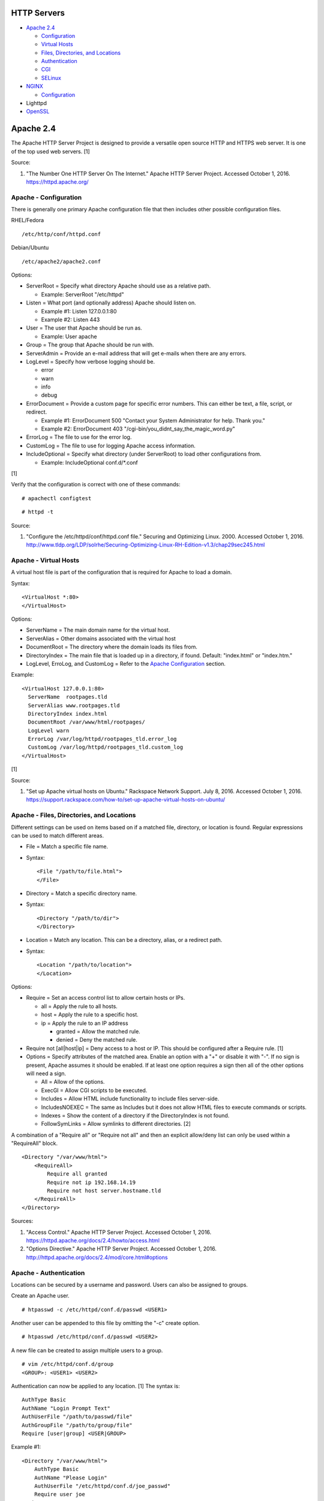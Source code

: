 HTTP Servers
============

-  `Apache 2.4 <#apache-2.4>`__

   -  `Configuration <#apache---configuration>`__
   -  `Virtual Hosts <#apache---virtual-hosts>`__
   -  `Files, Directories, and
      Locations <#apache---files,-directories,-and-locations>`__
   -  `Authentication <#apache---authentication>`__
   -  `CGI <#apache---cgi>`__
   -  `SELinux <#apache---selinux>`__

-  `NGINX <#nginx>`__

   -  `Configuration <#nginx---configuration>`__

-  Lighttpd
-  `OpenSSL <#openssl>`__

Apache 2.4
==========

The Apache HTTP Server Project is designed to provide a versatile open
source HTTP and HTTPS web server. It is one of the top used web servers.
[1]

Source:

1. "The Number One HTTP Server On The Internet." Apache HTTP Server
   Project. Accessed October 1, 2016. https://httpd.apache.org/

Apache - Configuration
----------------------

There is generally one primary Apache configuration file that then
includes other possible configuration files.

RHEL/Fedora

::

    /etc/http/conf/httpd.conf

Debian/Ubuntu

::

    /etc/apache2/apache2.conf

Options:

-  ServerRoot = Specify what directory Apache should use as a relative
   path.

   -  Example: ServerRoot "/etc/httpd"

-  Listen = What port (and optionally address) Apache should listen on.

   -  Example #1: Listen 127.0.0.1:80
   -  Example #2: Listen 443

-  User = The user that Apache should be run as.

   -  Example: User apache

-  Group = The group that Apache should be run with.
-  ServerAdmin = Provide an e-mail address that will get e-mails when
   there are any errors.
-  LogLevel = Specify how verbose logging should be.

   -  error
   -  warn
   -  info
   -  debug

-  ErrorDocument = Provide a custom page for specific error numbers.
   This can either be text, a file, script, or redirect.

   -  Example #1: ErrorDocument 500 "Contact your System Administrator
      for help. Thank you."
   -  Example #2: ErrorDocument 403
      "/cgi-bin/you\_didnt\_say\_the\_magic\_word.py"

-  ErrorLog = The file to use for the error log.
-  CustomLog = The file to use for logging Apache access information.
-  IncludeOptional = Specify what directory (under ServerRoot) to load
   other configurations from.

   -  Example: IncludeOptional conf.d/\*.conf

[1]

Verify that the configuration is correct with one of these commands:

::

    # apachectl configtest

::

    # httpd -t

Source:

1. "Configure the /etc/httpd/conf/httpd.conf file." Securing and
   Optimizing Linux. 2000. Accessed October 1, 2016.
   http://www.tldp.org/LDP/solrhe/Securing-Optimizing-Linux-RH-Edition-v1.3/chap29sec245.html

Apache - Virtual Hosts
----------------------

A virtual host file is part of the configuration that is required for
Apache to load a domain.

Syntax:

::

    <VirtualHost *:80>
    </VirtualHost>

Options:

-  ServerName = The main domain name for the virtual host.
-  ServerAlias = Other domains associated with the virtual host
-  DocumentRoot = The directory where the domain loads its files from.
-  DirectoryIndex = The main file that is loaded up in a directory, if
   found. Default: "index.html" or "index.htm."
-  LogLevel, ErroLog, and CustomLog = Refer to the `Apache
   Configuration <#apache---configuration>`__ section.

Example:

::

    <VirtualHost 127.0.0.1:80>
      ServerName  rootpages.tld
      ServerAlias www.rootpages.tld
      DirectoryIndex index.html
      DocumentRoot /var/www/html/rootpages/
      LogLevel warn
      ErrorLog /var/log/httpd/rootpages_tld.error_log
      CustomLog /var/log/httpd/rootpages_tld.custom_log
    </VirtualHost>

[1]

Source:

1. "Set up Apache virtual hosts on Ubuntu." Rackspace Network Support.
   July 8, 2016. Accessed October 1, 2016.
   https://support.rackspace.com/how-to/set-up-apache-virtual-hosts-on-ubuntu/

Apache - Files, Directories, and Locations
------------------------------------------

Different settings can be used on items based on if a matched file,
directory, or location is found. Regular expressions can be used to
match different areas.

-  File = Match a specific file name.
-  Syntax:

   ::

       <File "/path/to/file.html">
       </File>

-  Directory = Match a specific directory name.
-  Syntax:

   ::

       <Directory "/path/to/dir">
       </Directory>

-  Location = Match any location. This can be a directory, alias, or a
   redirect path.
-  Syntax:

   ::

       <Location "/path/to/location">
       </Location>

Options:

-  Require = Set an access control list to allow certain hosts or IPs.

   -  all = Apply the rule to all hosts.
   -  host = Apply the rule to a specific host.
   -  ip = Apply the rule to an IP address

      -  granted = Allow the matched rule.
      -  denied = Deny the matched rule.

-  Require not [all\|host\|ip] = Deny access to a host or IP. This
   should be configured after a Require rule. [1]
-  Options = Specify attributes of the matched area. Enable an option
   with a "+" or disable it with "-". If no sign is present, Apache
   assumes it should be enabled. If at least one option requires a sign
   then all of the other options will need a sign.

   -  All = Allow of the options.
   -  ExecGI = Allow CGI scripts to be executed.
   -  Includes = Allow HTML include functionality to include files
      server-side.
   -  IncludesNOEXEC = The same as Includes but it does not allow HTML
      files to execute commands or scripts.
   -  Indexes = Show the content of a directory if the DirectoryIndex is
      not found.
   -  FollowSymLinks = Allow symlinks to different directories. [2]

A combination of a "Require all" or "Require not all" and then an
explicit allow/deny list can only be used within a "RequireAll" block.

::

    <Directory "/var/www/html">
        <RequireAll>
            Require all granted
            Require not ip 192.168.14.19
            Require not host server.hostname.tld
        </RequireAll>
    </Directory>

Sources:

1. "Access Control." Apache HTTP Server Project. Accessed October 1,
   2016. https://httpd.apache.org/docs/2.4/howto/access.html
2. "Options Directive." Apache HTTP Server Project. Accessed October 1,
   2016. http://httpd.apache.org/docs/2.4/mod/core.html#options

Apache - Authentication
-----------------------

Locations can be secured by a username and password. Users can also be
assigned to groups.

Create an Apache user.

::

    # htpasswd -c /etc/httpd/conf.d/passwd <USER1>

Another user can be appended to this file by omitting the "-c" create
option.

::

    # htpasswd /etc/httpd/conf.d/passwd <USER2>

A new file can be created to assign multiple users to a group.

::

    # vim /etc/httpd/conf.d/group
    <GROUP>: <USER1> <USER2>

Authentication can now be applied to any location. [1] The syntax is:

::

    AuthType Basic
    AuthName "Login Prompt Text"
    AuthUserFile "/path/to/passwd/file"
    AuthGroupFile "/path/to/group/file"
    Require [user|group] <USER|GROUP>

Example #1:

::

    <Directory "/var/www/html">
        AuthType Basic
        AuthName "Please Login"
        AuthUserFile "/etc/httpd/conf.d/joe_passwd"
        Require user joe
    </Directory>

Example #2:

::

    <File "/var/www/html/grades/spring_2016_grades.csv">
        AuthType Basic
        AuthName "Spring 2016 Class Login"
        AuthUserFile "/etc/httpd/conf.d/passwds"
        AuthGroupFile "/etc/httpd/conf.d/spring_2016"
        Require group spring_2016
    </File>

Source:

1. "Authentication and Authorization." Apache HTTP Server Project.
   Accessed October 1, 2016.
   https://httpd.apache.org/docs/2.4/howto/auth.html

Apache - CGI
------------

The common gateway interface (CGI) is a method of the web server
executing a script and then sending the results to a web browser. The
default way to handle dynamic CGI programs is to use the "mod\_cgi"
module.

In the main configuration, the new CGI bin folder has to be aliased to
/cgi-bin/. This way Apache knows that this should be a CGI folder.

::

    ScriptAlias "/cgi-bin/" "/path/to/custom/cgi-bin/"

Then the directory can be configured. It needs to allow the execution of
CGI, set everything in the folder to be executable via the cgi-script
handler, and allow access to it.

::

    <Directory "/path/to/custom/cgi-bin/">
        Options +ExecCGI
        SetHandler cgi-script
        Require all granted
    </Directory>

All CGI scripts have to either be a binary or have a shebang that
indicates the path to the binary that should execute the program. An
example shebang is "#!/bin/bash." The program will also need to first
print out "Content-type: text/html" so the web browser knows that it is
a HTML page. An example is shown below.

::

    #!/bin/bash
    echo "Content-type: text/html"
    echo "CGI Test Page"

All scripts should have readable and executable Unix permissions by the
anonymous user ("other") access category.

::

    # chmod -R o+rx /path/to/custom/cgi-bin/

[1]

Source:

1. "Apache Tutorial: Dynamic Content with CGI." Apache HTTP Server
   Project. Accessed October 1, 2016.
   https://httpd.apache.org/docs/2.4/howto/cgi.html

Apache - SELinux
----------------

Red Hat Enterprise Linux and related distributions use SELinux as an
extra layer of security. In this case, by having SELinux, this ensures
that a compromised Apache cannot listen on non-standard ports or access
directories outside of it's scope. There may be cases where an
administrator needs to expand Apache's access so SELinux permissions
will need to be modified.

Install the troubleshooting utilities:

::

    # yum install setroubleshoot

View the current Apache ports allowed by SELinux:

::

    # semanage port -l | grep ^http_port_t
    http_port_t                    tcp      80, 81, 443, 488, 8008, 8009, 8443, 9000

Add a new allowed TCP port:

::

    # semanage port -a -t http_port_t -p tcp <PORT_NUMBER>

Lookup the Apache SELinux file context permissions. It should be
"httpd\_sys\_content\_t."

::

    # ls -lahZ /var/www/html/
    drwxr-xr-x. root root system_u:object_r:httpd_sys_content_t:s0 .
    drwxr-xr-x. root root system_u:object_r:httpd_sys_content_t:s0 ..

Permanently fix SELinux permissions on a custom directory using the
semanage tool and then apply the permissions by running restorecon:

::

    # semanage fcontext -a -t httpd_sys_content_t "/path/to/custom/dir(/.*)?"
    # restorecon -Rv /path/to/custom/dir

[1]

Source:

1. "HowTos SELinux." CentOS Wiki. February 26, 2017. Accessed May 7,
   2017. https://wiki.centos.org/HowTos/SELinux

NGINX
=====

NGINX was originally designed to be a proxy server and had eventually
added the functionality of being a HTTP web server. For HTTP, it is
focused on high-performance static content handling. Dynamic scripts
must be processed by a different web server.

NGINX - Configuration
=====================

The NGINX configuration file ``/etc/nginx/nginx.conf`` contains
different blocks defined by using brackets ``{}``. Each line in the file
(besides that brackets) must end in a semicolon ``;``. Comments can be
created with a pound ``#`` symbol. [1] Below are some of the more common
configuration settings.

-  main = This is not a block. It is outside of the "events" and "http"
   directives. These settings affect how the main NGINX process is
   spawned and handled.

   -  error\_log = The global error log file.
   -  load\_module = Load an external NGINX module.
   -  pid = The file to store the main process ID (PID) of NGINX.
   -  user = The user to run as.
   -  worker\_processes = The number of threads to spawn.

      -  auto = Automatically use the number of threads that the server
         has.

-  events = Settings that affect how the NGINX process handles each
   request.

   -  worker\_connections = The number of connections that can be
      handled by each worker process.

-  http = Global settings for the HTTP web server.

   -  disable\_symlinks

      -  off = Default. Follow symlinks.
      -  on = Do not follow symlinks.
      -  if\_not\_owner = Only follow a symlink if the destination file
         is owned by the same user.
      -  from = Only disable symlinks originating from a specific
         location.

   -  error\_log
   -  error\_page ``<CODE>`` ``<FILE>`` = The error page that should be
      used for a particular HTTP error code.
   -  root = The root directory to load up.

-  server = A virtual host definition. This defines what ports to listen
   on, what IP address or hostname to be associated with, on and
   locations to serve content from.

   -  error\_log
   -  error\_page
   -  etag = Turn MD5 checksum (etag) generation on or off.
   -  listen ``{<PORT>|<ADDRESS>:<PORT>}`` = The port and/or address to
      listen on for the virtual host.
   -  root
   -  server\_name = A list (separated by spaces) of domain names that
      the virtual host should respond to.
   -  try\_files $uri $uri/\ ``<FILE>`` = Specify the default file to
      load for any given request. Typically this is ``index.html``.

-  location = The URL path after a domain name that NGINX should load
   and how to handle it. For example, the location "/admin" would define
   what to do when a web browser accesses ``http://127.0.0.1/admin``.

   -  alias = A different path that the location should load.
   -  disable\_symlinks
   -  error\_log
   -  error\_page
   -  root
   -  try\_files

[2][3]

::

    # Main.
    events {
        # Connection process settings.
    }

    http {
        # Global HTTP settings.
        server {
            # Virtual host content.
            location <PATH> {
                # How to handle a path to a URL.
            }
        }
    }

[1]

Sources:

1. "NGINX Beginner’s Guide." NGINX Documentation. April 18, 2017.
   Accessed May 7, 2017. https://nginx.org/en/docs/beginners\_guide.html
2. "`NGINX <#nginx>`__ Core functionality." NGINX Documentation. April
   18, 2017. Accessed May 7, 2017.
   https://nginx.org/en/docs/ngx\_core\_module.html
3. "`NGINX <#nginx>`__ Module ngx\_http\_core\_module." NGINX
   Documentation. April 18, 2017. Accessed May 7, 2017.
   https://nginx.org/en/docs/http/ngx\_http\_core\_module.html

OpenSSL
=======

OpenSSL is a free and open source library for managing secure socket
layer (SSL) and Transport Layer Security (TLS) encryption. [1]

PEM files can either be a single certificate or a full encapsulation of
all related certificates and keys. This is useful for distributing an
SSL by using only one file.

A minimal PEM file can contain just a certificate. If using a
self-signed SSL, both the certificate and then the key can be included.
For SSLs issued from a Certificate Authority (CA), the full syntax
should be used to include all of the necessary content. It includes the
domain's certificate (MY CERTIFICATE), the certificates from the CA
bundle (INTERMEDIATE CERTIFICATE and ROOT CERTIFICATE), and then then
domain's certificate key (RSA PRIVATE KEY).

Minimal Syntax:

::

    -----BEGIN MY CERTIFICATE-----
    -----END MY CERTIFICATE-----

Full Self-signed Syntax:

::

    -----BEGIN MY CERTIFICATE-----
    -----END MY CERTIFICATE-----
    -----BEGIN RSA PRIVATE KEY-----
    -----END RSA PRIVATE KEY-----

Full Verified Syntax:

::

    -----BEGIN MY CERTIFICATE-----
    -----END MY CERTIFICATE-----
    -----BEGIN INTERMEDIATE CERTIFICATE-----
    -----END INTERMEDIATE CERTIFICATE-----
    -----BEGIN INTERMEDIATE CERTIFICATE-----
    -----END INTERMEDIATE CERTIFICATE-----
    -----BEGIN ROOT CERTIFICATE-----
    -----END ROOT CERTIFICATE-----
    -----BEGIN RSA PRIVATE KEY-----
    -----END RSA PRIVATE KEY-----

[2]

Sources:

1. "Welcome to OpenSSL!" Accessed November 27, 2016.
   https://www.openssl.org/
2. "HAProxy Comodo SSL." Stack Overflow. August 31, 2013. Accessed
   November 27, 2016.
   http://stackoverflow.com/questions/18537855/haproxy-comodo-ssl
